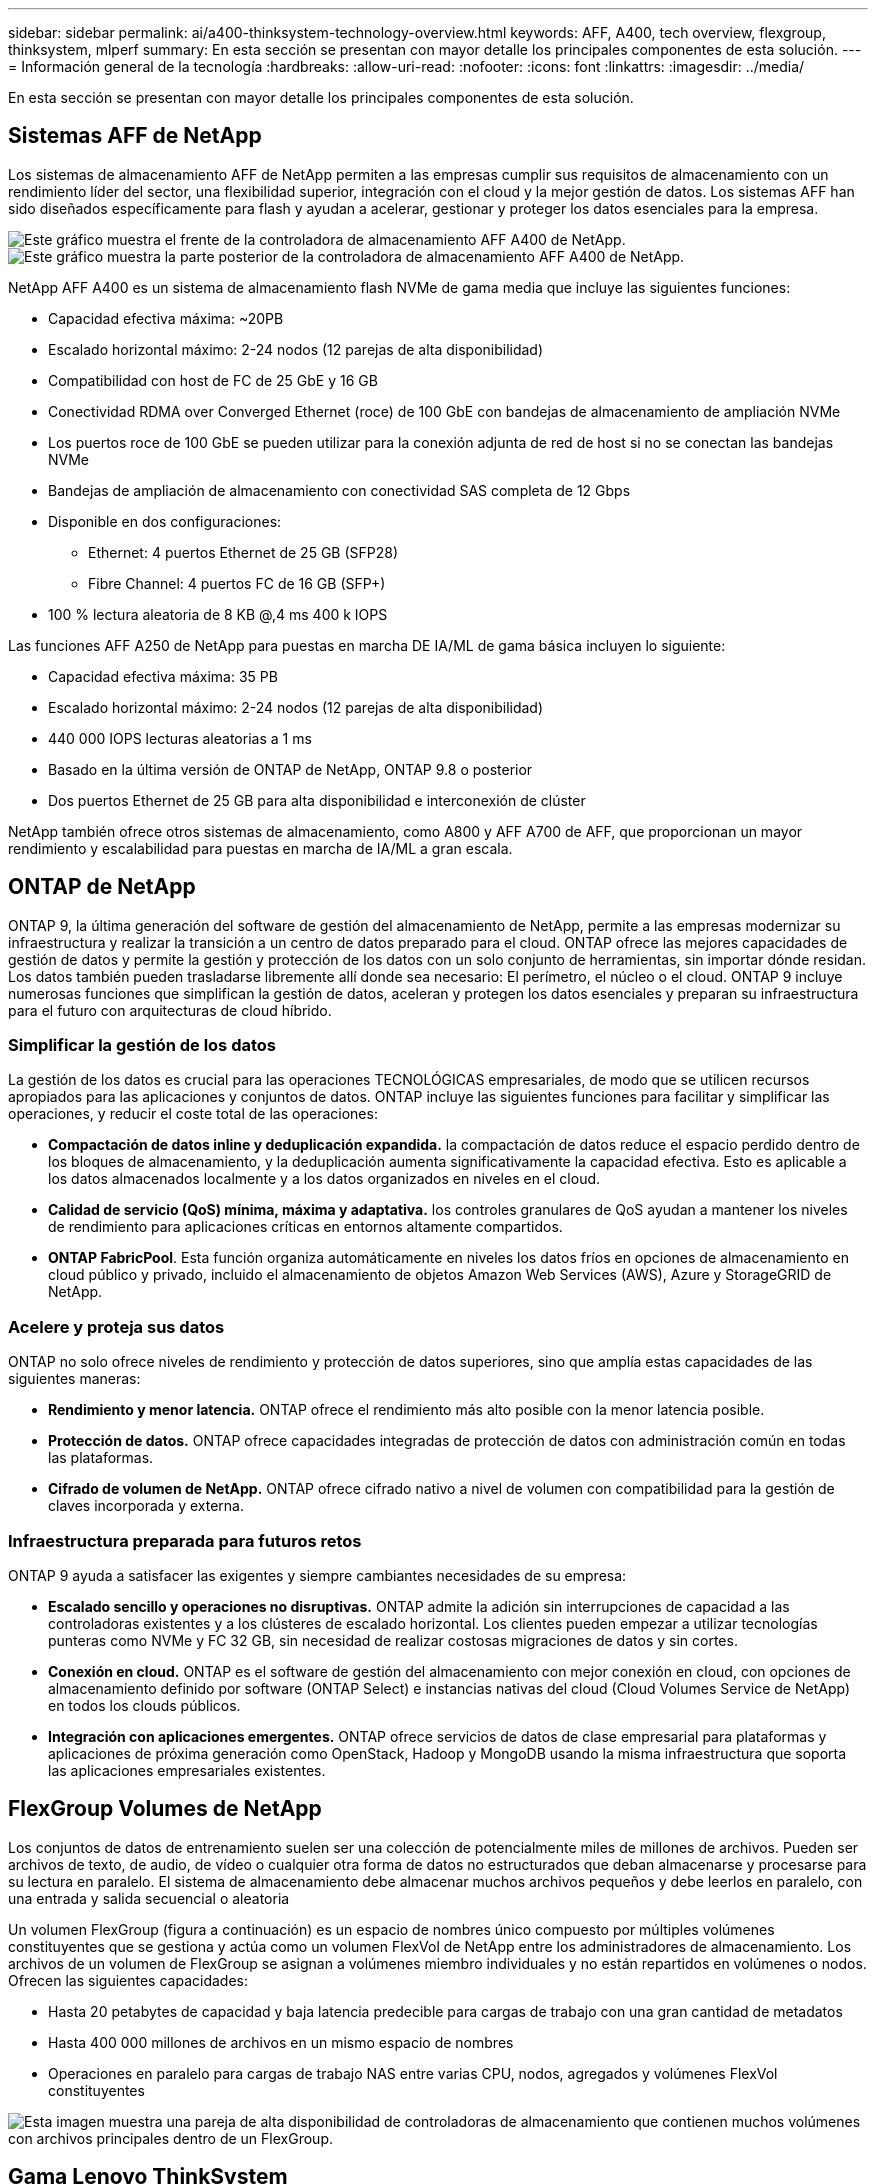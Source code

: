 ---
sidebar: sidebar 
permalink: ai/a400-thinksystem-technology-overview.html 
keywords: AFF, A400, tech overview, flexgroup, thinksystem, mlperf 
summary: En esta sección se presentan con mayor detalle los principales componentes de esta solución. 
---
= Información general de la tecnología
:hardbreaks:
:allow-uri-read: 
:nofooter: 
:icons: font
:linkattrs: 
:imagesdir: ../media/


[role="lead"]
En esta sección se presentan con mayor detalle los principales componentes de esta solución.



== Sistemas AFF de NetApp

Los sistemas de almacenamiento AFF de NetApp permiten a las empresas cumplir sus requisitos de almacenamiento con un rendimiento líder del sector, una flexibilidad superior, integración con el cloud y la mejor gestión de datos. Los sistemas AFF han sido diseñados específicamente para flash y ayudan a acelerar, gestionar y proteger los datos esenciales para la empresa.

image::a400-thinksystem-image3.png[Este gráfico muestra el frente de la controladora de almacenamiento AFF A400 de NetApp.]

image::a400-thinksystem-image4.png[Este gráfico muestra la parte posterior de la controladora de almacenamiento AFF A400 de NetApp.]

NetApp AFF A400 es un sistema de almacenamiento flash NVMe de gama media que incluye las siguientes funciones:

* Capacidad efectiva máxima: ~20PB
* Escalado horizontal máximo: 2-24 nodos (12 parejas de alta disponibilidad)
* Compatibilidad con host de FC de 25 GbE y 16 GB
* Conectividad RDMA over Converged Ethernet (roce) de 100 GbE con bandejas de almacenamiento de ampliación NVMe
* Los puertos roce de 100 GbE se pueden utilizar para la conexión adjunta de red de host si no se conectan las bandejas NVMe
* Bandejas de ampliación de almacenamiento con conectividad SAS completa de 12 Gbps
* Disponible en dos configuraciones:
+
** Ethernet: 4 puertos Ethernet de 25 GB (SFP28)
** Fibre Channel: 4 puertos FC de 16 GB (SFP+)


* 100 % lectura aleatoria de 8 KB @,4 ms 400 k IOPS


Las funciones AFF A250 de NetApp para puestas en marcha DE IA/ML de gama básica incluyen lo siguiente:

* Capacidad efectiva máxima: 35 PB
* Escalado horizontal máximo: 2-24 nodos (12 parejas de alta disponibilidad)
* 440 000 IOPS lecturas aleatorias a 1 ms
* Basado en la última versión de ONTAP de NetApp, ONTAP 9.8 o posterior
* Dos puertos Ethernet de 25 GB para alta disponibilidad e interconexión de clúster


NetApp también ofrece otros sistemas de almacenamiento, como A800 y AFF A700 de AFF, que proporcionan un mayor rendimiento y escalabilidad para puestas en marcha de IA/ML a gran escala.



== ONTAP de NetApp

ONTAP 9, la última generación del software de gestión del almacenamiento de NetApp, permite a las empresas modernizar su infraestructura y realizar la transición a un centro de datos preparado para el cloud. ONTAP ofrece las mejores capacidades de gestión de datos y permite la gestión y protección de los datos con un solo conjunto de herramientas, sin importar dónde residan. Los datos también pueden trasladarse libremente allí donde sea necesario: El perímetro, el núcleo o el cloud. ONTAP 9 incluye numerosas funciones que simplifican la gestión de datos, aceleran y protegen los datos esenciales y preparan su infraestructura para el futuro con arquitecturas de cloud híbrido.



=== Simplificar la gestión de los datos

La gestión de los datos es crucial para las operaciones TECNOLÓGICAS empresariales, de modo que se utilicen recursos apropiados para las aplicaciones y conjuntos de datos. ONTAP incluye las siguientes funciones para facilitar y simplificar las operaciones, y reducir el coste total de las operaciones:

* *Compactación de datos inline y deduplicación expandida.* la compactación de datos reduce el espacio perdido dentro de los bloques de almacenamiento, y la deduplicación aumenta significativamente la capacidad efectiva. Esto es aplicable a los datos almacenados localmente y a los datos organizados en niveles en el cloud.
* *Calidad de servicio (QoS) mínima, máxima y adaptativa.* los controles granulares de QoS ayudan a mantener los niveles de rendimiento para aplicaciones críticas en entornos altamente compartidos.
* *ONTAP FabricPool*. Esta función organiza automáticamente en niveles los datos fríos en opciones de almacenamiento en cloud público y privado, incluido el almacenamiento de objetos Amazon Web Services (AWS), Azure y StorageGRID de NetApp.




=== Acelere y proteja sus datos

ONTAP no solo ofrece niveles de rendimiento y protección de datos superiores, sino que amplía estas capacidades de las siguientes maneras:

* *Rendimiento y menor latencia.* ONTAP ofrece el rendimiento más alto posible con la menor latencia posible.
* *Protección de datos.* ONTAP ofrece capacidades integradas de protección de datos con administración común en todas las plataformas.
* *Cifrado de volumen de NetApp.* ONTAP ofrece cifrado nativo a nivel de volumen con compatibilidad para la gestión de claves incorporada y externa.




=== Infraestructura preparada para futuros retos

ONTAP 9 ayuda a satisfacer las exigentes y siempre cambiantes necesidades de su empresa:

* *Escalado sencillo y operaciones no disruptivas.* ONTAP admite la adición sin interrupciones de capacidad a las controladoras existentes y a los clústeres de escalado horizontal. Los clientes pueden empezar a utilizar tecnologías punteras como NVMe y FC 32 GB, sin necesidad de realizar costosas migraciones de datos y sin cortes.
* *Conexión en cloud.* ONTAP es el software de gestión del almacenamiento con mejor conexión en cloud, con opciones de almacenamiento definido por software (ONTAP Select) e instancias nativas del cloud (Cloud Volumes Service de NetApp) en todos los clouds públicos.
* *Integración con aplicaciones emergentes.* ONTAP ofrece servicios de datos de clase empresarial para plataformas y aplicaciones de próxima generación como OpenStack, Hadoop y MongoDB usando la misma infraestructura que soporta las aplicaciones empresariales existentes.




== FlexGroup Volumes de NetApp

Los conjuntos de datos de entrenamiento suelen ser una colección de potencialmente miles de millones de archivos. Pueden ser archivos de texto, de audio, de vídeo o cualquier otra forma de datos no estructurados que deban almacenarse y procesarse para su lectura en paralelo. El sistema de almacenamiento debe almacenar muchos archivos pequeños y debe leerlos en paralelo, con una entrada y salida secuencial o aleatoria

Un volumen FlexGroup (figura a continuación) es un espacio de nombres único compuesto por múltiples volúmenes constituyentes que se gestiona y actúa como un volumen FlexVol de NetApp entre los administradores de almacenamiento. Los archivos de un volumen de FlexGroup se asignan a volúmenes miembro individuales y no están repartidos en volúmenes o nodos. Ofrecen las siguientes capacidades:

* Hasta 20 petabytes de capacidad y baja latencia predecible para cargas de trabajo con una gran cantidad de metadatos
* Hasta 400 000 millones de archivos en un mismo espacio de nombres
* Operaciones en paralelo para cargas de trabajo NAS entre varias CPU, nodos, agregados y volúmenes FlexVol constituyentes


image::a400-thinksystem-image5.png[Esta imagen muestra una pareja de alta disponibilidad de controladoras de almacenamiento que contienen muchos volúmenes con archivos principales dentro de un FlexGroup.]



== Gama Lenovo ThinkSystem

Los servidores Lenovo ThinkSystem incluyen hardware, software y servicios innovadores que resuelven los desafíos actuales de los clientes y ofrecen un enfoque de diseño modular, evolutivo y adecuado para su propósito para afrontar los desafíos del futuro. Estos servidores se capitalizan en las mejores tecnologías estándar del sector, junto con innovaciones diferenciadas de Lenovo, para proporcionar la mayor flexibilidad posible en servidores x86.

Entre las ventajas clave de la implementación de servidores Lenovo ThinkSystem se incluyen las siguientes:

* Diseños modulares y de gran escalabilidad que crecen con el negocio
* Resiliencia líder en el sector para ahorrar horas de costosos tiempos de inactividad no programados
* Tecnologías flash rápidas para reducir las latencias, acelerar los tiempos de respuesta y gestionar los datos de forma más inteligente en tiempo real


En el ámbito de la IA, Lenovo está adoptando un enfoque práctico para ayudar a las empresas a comprender y adoptar las ventajas DEL APRENDIZAJE AUTOMÁTICO y la IA para sus cargas de trabajo. Los clientes de Lenovo pueden explorar y evaluar las ofertas de IA de Lenovo en los centros de innovación de IA de Lenovo para comprender por completo el valor de su caso de uso en particular. Con el fin de mejorar la rentabilidad de la inversión, este enfoque centrado en el cliente ofrece a los clientes pruebas de concepto para plataformas de desarrollo de soluciones listas para usar y optimizadas para la IA.



=== Lenovo SR670 V2

El servidor en rack Lenovo ThinkSystem SR670 V2 ofrece un rendimiento óptimo para una IA acelerada y una informática de alto rendimiento (HPC). Con soporte para hasta ocho GPU, la SR670 V2 es adecuada para los requisitos de cargas de trabajo informáticas intensivas DE ML, DL e inferencia.

image::a400-thinksystem-image6.png[Esta imagen muestra tres configuraciones SR670. La primera muestra cuatro GPU SXM con ocho unidades HS de 2.5 pulgadas y 2 ranuras I/o PCIe. El segundo muestra cuatro ranuras GPU de ancho doble u ocho de ancho único y dos ranuras PCIe de I/o con ocho unidades HS de 2.5 o cuatro de 3.5 pulgadas. El tercero muestra ocho ranuras GPU de doble anchura con seis unidades EDSFF HS y dos ranuras PCIe I/O.]

Con las CPU Intel Xeon más recientes y escalables que admiten GPU de gama alta (incluida la GPU 8x PCIe NVIDIA A100 de 80 GB), ThinkSystem SR670 V2 ofrece un rendimiento optimizado y acelerado para cargas de trabajo de IA y computación de alto rendimiento.

Puesto que en más cargas de trabajo se utiliza el rendimiento de los aceleradores, ha aumentado la demanda de densidad de GPU. Sectores como el comercio minorista, los servicios financieros, la energía y la sanidad utilizan GPU para obtener una mayor información e impulsar la innovación con APRENDIZAJE AUTOMÁTICO, DL y técnicas de inferencia.

ThinkSystem SR670 V2 es una solución empresarial optimizada para poner en marcha cargas de trabajo aceleradas de HPC e IA en la producción, maximizando el rendimiento del sistema a la vez que mantiene la densidad del centro de datos para los clústeres de supercomputación con plataformas de última generación.

Entre otras funciones se incluyen las siguientes:

* Compatibilidad con I/o RDMA directa de GPU en la que los adaptadores de red de alta velocidad están conectados directamente a las GPU para maximizar el rendimiento de I/O.
* Compatibilidad con almacenamiento directo de GPU en el que las unidades NVMe están conectadas directamente a las GPU para maximizar el rendimiento del almacenamiento.




== Rendim. MLPerf

MLPerf es el conjunto de pruebas de rendimiento líder del sector para evaluar el rendimiento de la IA. En esta validación, utilizamos su punto de referencia de clasificación de imágenes con MXNet, uno de los marcos de IA más populares. El script de formación MXNet_Benchmark se utilizó para impulsar la formación de IA. El script contiene implementaciones de varios modelos convencionales populares y está diseñado para ser lo más rápido posible. Puede ejecutarse en una sola máquina o ejecutarse en modo distribuido entre varios hosts.
